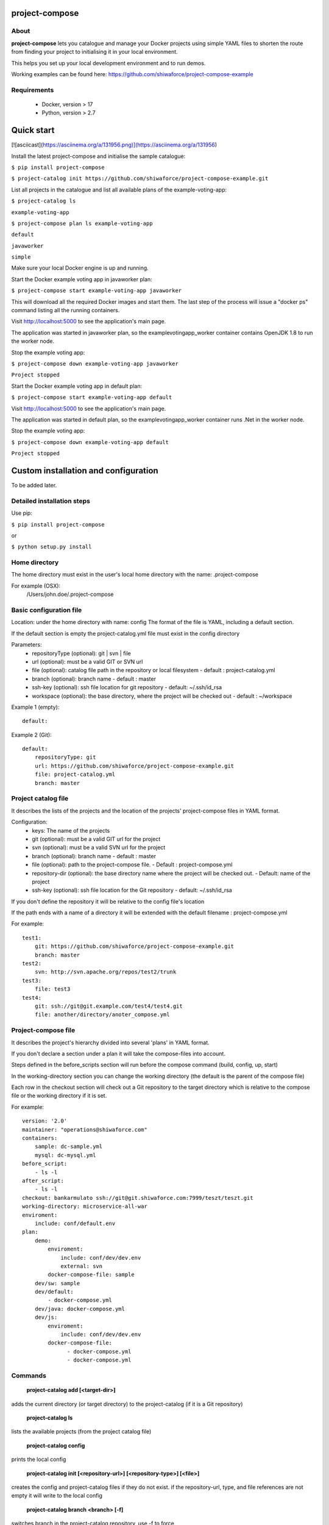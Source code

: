project-compose
===============

.. image:: https://travis-ci.org/shiwaforce/project-compose.svg?branch=master
    :target: https://travis-ci.org/shiwaforce/project-compose

.. image:: https://img.shields.io/pypi/v/project-compose.svg
    :target: https://pypi.python.org/pypi/project-compose

About
-----

**project-compose** lets you catalogue and manage your Docker projects using simple YAML files to shorten the route from finding your project to initialising it in your local environment.

This helps you set up your local development environment and to run demos.

Working examples can be found here: https://github.com/shiwaforce/project-compose-example

Requirements
------------

 - Docker, version > 17
 - Python, version > 2.7

Quick start
===========

[![asciicast](https://asciinema.org/a/131956.png)](https://asciinema.org/a/131956)

Install the latest project-compose and initialise the sample catalogue:

``$ pip install project-compose``

``$ project-catalog init https://github.com/shiwaforce/project-compose-example.git``

List all projects in the catalogue and list all available plans of the example-voting-app:

``$ project-catalog ls``

``example-voting-app``

``$ project-compose plan ls example-voting-app``

``default``

``javaworker``

``simple``

Make sure your local Docker engine is up and running.

Start the Docker example voting app in javaworker plan:

``$ project-compose start example-voting-app javaworker``

This will download all the required Docker images and start them. The last step of the process will issue a "docker ps" command listing all the running containers.

Visit http://localhost:5000 to see the application's main page.

The application was started in javaworker plan, so the examplevotingapp_worker container contains OpenJDK 1.8 to run the worker node.

Stop the example voting app:

``$ project-compose down example-voting-app javaworker``

``Project stopped``

Start the Docker example voting app in default plan:

``$ project-compose start example-voting-app default``

Visit http://localhost:5000 to see the application's main page.

The application was started in default plan, so the examplevotingapp_worker container runs .Net in the worker node.

Stop the example voting app:

``$ project-compose down example-voting-app default``

``Project stopped``

Custom installation and configuration
=====================================

To be added later.

Detailed installation steps
---------------------------

Use pip:

``$ pip install project-compose``

or

``$ python setup.py install``

Home directory
--------------

The home directory must exist in the user's local home directory with the name: .project-compose

For example (OSX):
    /Users/john.doe/.project-compose

Basic configuration file
------------------------

Location: under the home directory with name: config
The format of the file is YAML, including a default section.

If the default section is empty the project-catalog.yml file must exist in the config directory

Parameters:
 - repositoryType (optional):  git | svn | file
 - url (optional): must be a valid GIT or SVN url
 - file (optional): catalog file path in the repository or local filesystem - default : project-catalog.yml
 - branch (optional): branch name - default : master
 - ssh-key (optional): ssh file location for git repository - default: ~/.ssh/id_rsa
 - workspace (optional): the base directory, where the project will be checked out - default : ~/workspace

Example 1 (empty):
::

    default:

Example 2 (Git):
::

    default:
        repositoryType: git
        url: https://github.com/shiwaforce/project-compose-example.git
        file: project-catalog.yml
        branch: master

Project catalog file
--------------------

It describes the lists of the projects and the location of the projects' project-compose files in YAML format.

Configuration:
 - keys: The name of the projects
 - git (optional): must be a valid GIT url for the project
 - svn (optional): must be a valid SVN url for the project
 - branch (optional): branch name - default : master
 - file (optional): path to the project-compose file. - Default : project-compose.yml
 - repository-dir (optional): the base directory name where the project will be checked out. - Default: name of the project
 - ssh-key (optional): ssh file location for the Git repository - default: ~/.ssh/id_rsa

If you don't define the repository it will be relative to the config file's location

If the path ends with a name of a directory it will be extended with the default filename : project-compose.yml

For example:
::

    test1:
        git: https://github.com/shiwaforce/project-compose-example.git
        branch: master
    test2:
        svn: http://svn.apache.org/repos/test2/trunk
    test3:
        file: test3
    test4:
        git: ssh://git@git.example.com/test4/test4.git
        file: another/directory/anoter_compose.yml

Project-compose file
--------------------

It describes the project's hierarchy divided into several 'plans' in YAML format.

If you don't declare a section under a plan it will take the compose-files into account.

Steps defined in the before_scripts section will run before the compose command (build, config, up, start)

In the working-directory section you can change the working directory (the default is the parent
of the compose file)

Each row in the checkout section will check out a Git repository to the target directory
which is relative to the compose file or the working directory if it is set.

For example:
::

    version: '2.0'
    maintainer: "operations@shiwaforce.com"
    containers:
        sample: dc-sample.yml
        mysql: dc-mysql.yml
    before_script:
        - ls -l
    after_script:
        - ls -l
    checkout: bankarmulato ssh://git@git.shiwaforce.com:7999/teszt/teszt.git
    working-directory: microservice-all-war
    enviroment:
        include: conf/default.env
    plan:
        demo:
            enviroment:
                include: conf/dev/dev.env
                external: svn
            docker-compose-file: sample
        dev/sw: sample
        dev/default:
            - docker-compose.yml
        dev/java: docker-compose.yml
        dev/js:
            enviroment:
                include: conf/dev/dev.env
            docker-compose-file:
                  - docker-compose.yml
                  - docker-compose.yml

Commands
--------

    **project-catalog add [<target-dir>]**

adds the current directory (or target directory) to the project-catalog (if it is a Git repository)

    **project-catalog ls**

lists the available projects (from the project catalog file)

    **project-catalog config**

prints the local config

    **project-catalog init [<repository-url>] [<repository-type>] [<file>]**

creates the config and project-catalog files if they do not exist. if the repository-url, type, and file references are not empty it will write to the local config

    **project-catalog branch <branch> [-f]**

switches branch in the project-catalog repository, use -f to force

    **project-catalog branches**

lists the available project-catalog repository branches

    **project-catalog push**

pushes project-catalog changes to the repository (if it is not a local file)

    **project-catalog remove <project>**

removes selected project form the project-catalog

    **project-compose config <project> [plan]**

prints the full config for selected project with plan (docker-compose file with environment variables)

    **project-compose clean**

cleans up all docker images, volumes and pulled repositories and data

    **project-compose init <project>**

initialises selected project with the following steps:
creates the project-compose file if it does not exist
creates the docker-compose sample file if it does not exist

    **project-compose install <project> [plan]**

installs selected project with selected plan
gets project descriptors from repository

    **project-compose up <project> [plan]**

starts the project with selected plan (if exists)
installs if it isn't installed yet

    **project-compose down <project> [plan]**

stops docker containers belonging the given project with selected plan

    **project-compose build <project> [plan]**

builds docker images for the selected project with the specified plan

    **project-compose ps <project> [plan]**

lists the state of docker images in selected project

    **project-compose plan ls <project>**

lists available plans in selected projects

    **project-compose pull <project> [plan]**

pulls docker images for the specified project with the selected plan

    **project-compose start <project> [plan]**

alternative for up

    **project-compose stop <project> [plan]**

stops docker containers which belongs to the specified project with selected plan

    **project-compose log <project> [plan]**

prints log from docker containers which belongs to the specified project with selected plan

    **project-compose logs <project> [plan]**

prints log from docker containers which belongs to the specified project with selected plan

    **project-compose branch <project> <branch>**

switches branch in the specified project repository

    **project-compose branches <project>**

lists the available project-catalog repository branches

    **project-service start <project>**

starts docker containers which belong to the selected project

    **project-service stop <project>**

stops docker containers which belong to the selected project

    **project-service restart <project>**

restarts docker containers which belong to the selected project

Local uninstall
---------------

Delete the egg file from the current Python site-packages (for example: sf_project_compose-0.3-py2.7)

OSX
"""
remove scripts from /usr/local/bin (project-catalog, project-compose, project-servive)

License
-------

MIT

Contributors
------------

`ShiwaForce.com Inc.  <https://www.shiwaforce.com/en/>`_

